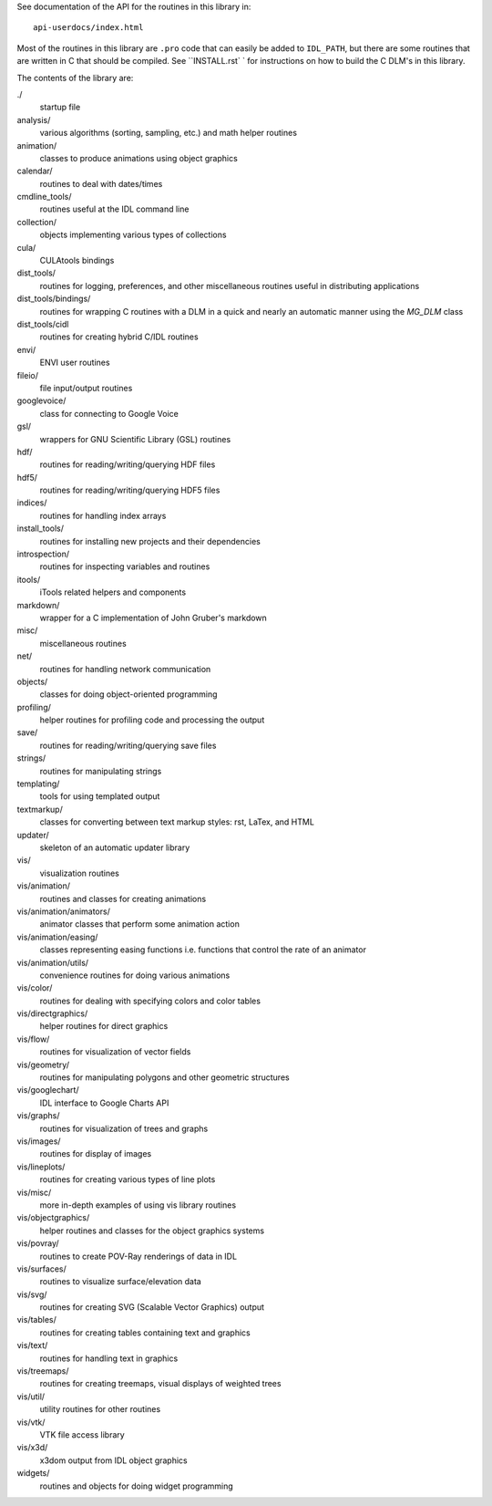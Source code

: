 See documentation of the API for the routines in this library in::

  api-userdocs/index.html

Most of the routines in this library are ``.pro`` code that can easily be added
to ``IDL_PATH``, but there are some routines that are written in C that should
be compiled. See ``INSTALL.rst` ` for instructions on how to build the C DLM's
in this library.

The contents of the library are:

./
  startup file
analysis/
  various algorithms (sorting, sampling, etc.) and math helper routines
animation/
  classes to produce animations using object graphics
calendar/
  routines to deal with dates/times
cmdline_tools/
  routines useful at the IDL command line
collection/
  objects implementing various types of collections
cula/
  CULAtools bindings
dist_tools/
  routines for logging, preferences, and other miscellaneous routines useful
  in distributing applications
dist_tools/bindings/
  routines for wrapping C routines with a DLM in a quick and nearly an
  automatic manner using the `MG_DLM` class
dist_tools/cidl
  routines for creating hybrid C/IDL routines
envi/
  ENVI user routines
fileio/
  file input/output routines
googlevoice/
  class for connecting to Google Voice
gsl/
  wrappers for GNU Scientific Library (GSL) routines
hdf/
  routines for reading/writing/querying HDF files
hdf5/
  routines for reading/writing/querying HDF5 files
indices/
  routines for handling index arrays
install_tools/
  routines for installing new projects and their dependencies
introspection/
  routines for inspecting variables and routines
itools/
  iTools related helpers and components
markdown/
  wrapper for a C implementation of John Gruber's markdown
misc/
  miscellaneous routines
net/
  routines for handling network communication
objects/
  classes for doing object-oriented programming
profiling/
  helper routines for profiling code and processing the output
save/
  routines for reading/writing/querying save files
strings/
  routines for manipulating strings
templating/
  tools for using templated output
textmarkup/
  classes for converting between text markup styles: rst, LaTex, and HTML
updater/
  skeleton of an automatic updater library
vis/
  visualization routines
vis/animation/
  routines and classes for creating animations
vis/animation/animators/
  animator classes that perform some animation action
vis/animation/easing/
  classes representing easing functions i.e. functions that control the
  rate of an animator
vis/animation/utils/
  convenience routines for doing various animations
vis/color/
  routines for dealing with specifying colors and color tables
vis/directgraphics/
  helper routines for direct graphics
vis/flow/
  routines for visualization of vector fields
vis/geometry/
  routines for manipulating polygons and other geometric structures
vis/googlechart/
  IDL interface to Google Charts API
vis/graphs/
  routines for visualization of trees and graphs
vis/images/
  routines for display of images
vis/lineplots/
  routines for creating various types of line plots
vis/misc/
  more in-depth examples of using vis library routines
vis/objectgraphics/
  helper routines and classes for the object graphics systems
vis/povray/
  routines to create POV-Ray renderings of data in IDL
vis/surfaces/
  routines to visualize surface/elevation data
vis/svg/
  routines for creating SVG (Scalable Vector Graphics) output
vis/tables/
  routines for creating tables containing text and graphics
vis/text/
  routines for handling text in graphics
vis/treemaps/
  routines for creating treemaps, visual displays of weighted trees
vis/util/
  utility routines for other routines
vis/vtk/
  VTK file access library
vis/x3d/
  x3dom output from IDL object graphics
widgets/
  routines and objects for doing widget programming
